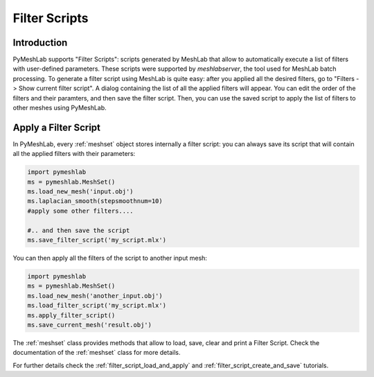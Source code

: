.. _filter_scripts:

Filter Scripts
==============

Introduction
------------

PyMeshLab supports "Filter Scripts": scripts generated by MeshLab that allow to automatically execute a list of filters with user-defined parameters. These scripts were supported by `meshlabserver`, the tool used for MeshLab batch processing.
To generate a filter script using MeshLab is quite easy: after you applied all the desired filters, go to "Filters -> Show current filter script". A dialog containing the list of all the applied filters will appear. You can edit the order of the filters and their paramters, and then save the filter script. Then, you can use the saved script to apply the list of filters to other meshes using PyMeshLab.

Apply a Filter Script
----------------------

In PyMeshLab, every :ref:`meshset` object stores internally a filter script: you can always save its script that will contain all the applied filters with their parameters:

.. code-block:: python

   import pymeshlab
   ms = pymeshlab.MeshSet()
   ms.load_new_mesh('input.obj')
   ms.laplacian_smooth(stepsmoothnum=10)
   #apply some other filters....

   #.. and then save the script
   ms.save_filter_script('my_script.mlx')

You can then apply all the filters of the script to another input mesh:

.. code-block:: python

   import pymeshlab
   ms = pymeshlab.MeshSet()
   ms.load_new_mesh('another_input.obj')
   ms.load_filter_script('my_script.mlx')
   ms.apply_filter_script()
   ms.save_current_mesh('result.obj')

The :ref:`meshset` class provides methods that allow to load, save, clear and print a Filter Script. Check the documentation of the :ref:`meshset` class for more details.

For further details check the :ref:`filter_script_load_and_apply` and :ref:`filter_script_create_and_save` tutorials.
